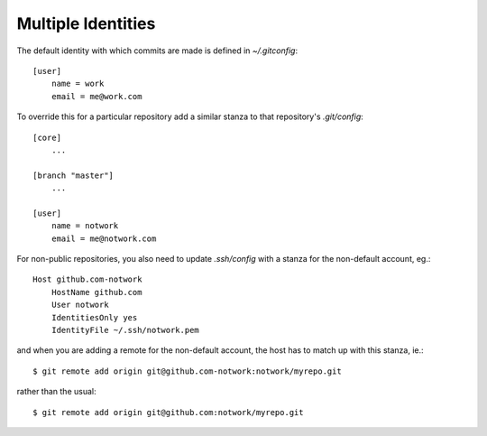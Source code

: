

Multiple Identities
-------------------

The default identity with which commits are made is defined in `~/.gitconfig`::

    [user]
        name = work
        email = me@work.com

To override this for a particular repository add a similar stanza to that
repository's `.git/config`::

    [core]
        ...

    [branch "master"]
        ...

    [user]
        name = notwork
        email = me@notwork.com

For non-public repositories, you also need to update `.ssh/config` with a stanza for
the non-default account, eg.::

    Host github.com-notwork
        HostName github.com
        User notwork
        IdentitiesOnly yes
        IdentityFile ~/.ssh/notwork.pem

and when you are adding a remote for the non-default account, the host has to match up
with this stanza, ie.::

    $ git remote add origin git@github.com-notwork:notwork/myrepo.git

rather than the usual::

    $ git remote add origin git@github.com:notwork/myrepo.git

